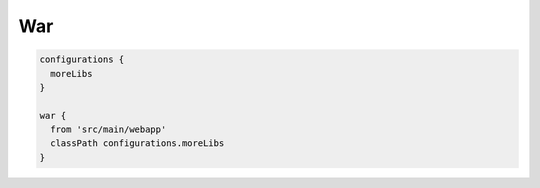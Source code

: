 War
=========================

.. sourcecode:: groovy

   configurations {
     moreLibs
   }

   war {
     from 'src/main/webapp'
     classPath configurations.moreLibs
   }
